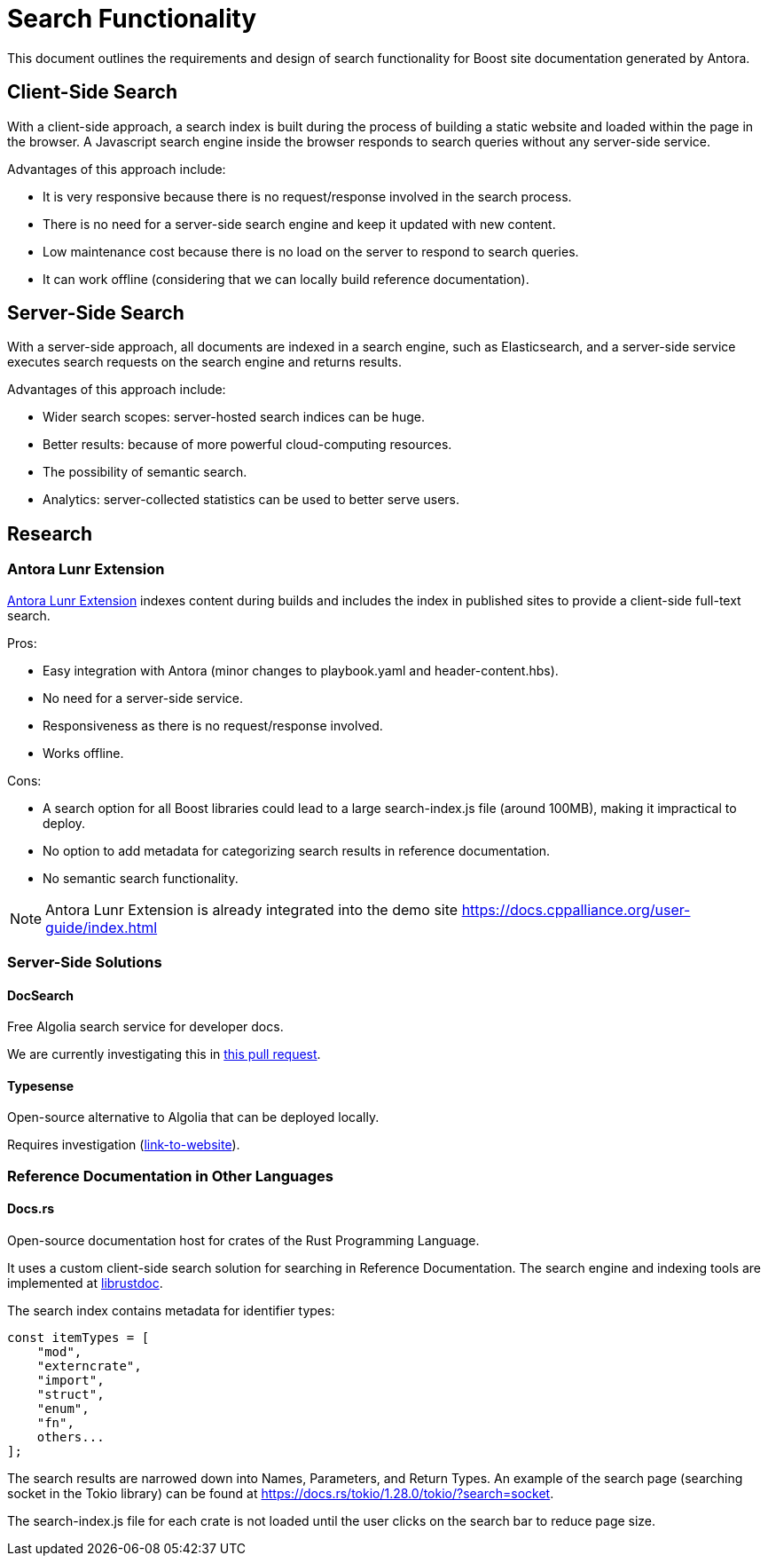 = Search Functionality

This document outlines the requirements and design of search functionality for Boost site documentation generated by Antora.

== Client-Side Search

With a client-side approach, a search index is built during the process of building a static website and loaded within the page in the browser. A Javascript search engine inside the browser responds to search queries without any server-side service.

Advantages of this approach include:

* It is very responsive because there is no request/response involved in the search process.
* There is no need for a server-side search engine and keep it updated with new content.
* Low maintenance cost because there is no load on the server to respond to search queries.
* It can work offline (considering that we can locally build reference documentation).

== Server-Side Search

With a server-side approach, all documents are indexed in a search engine, such as Elasticsearch, and a server-side service executes search requests on the search engine and returns results.

Advantages of this approach include:

* Wider search scopes: server-hosted search indices can be huge.
* Better results: because of more powerful cloud-computing resources.
* The possibility of semantic search.
* Analytics: server-collected statistics can be used to better serve users.

== Research

=== Antora Lunr Extension

https://gitlab.com/antora/antora-lunr-extension[Antora Lunr Extension] indexes content during builds and includes the index in published sites to provide a client-side full-text search.

Pros:

* Easy integration with Antora (minor changes to playbook.yaml and header-content.hbs).
* No need for a server-side service.
* Responsiveness as there is no request/response involved.
* Works offline.

Cons:

* A search option for all Boost libraries could lead to a large search-index.js file (around 100MB), making it impractical to deploy.
* No option to add metadata for categorizing search results in reference documentation.
* No semantic search functionality.

NOTE: Antora Lunr Extension is already integrated into the demo site https://docs.cppalliance.org/user-guide/index.html

=== Server-Side Solutions

==== DocSearch

Free Algolia search service for developer docs.

We are currently investigating this in https://github.com/cppalliance/site-docs/pull/54[this pull request].

==== Typesense

Open-source alternative to Algolia that can be deployed locally.

Requires investigation (https://typesense.org/[link-to-website]).

=== Reference Documentation in Other Languages

==== Docs.rs

Open-source documentation host for crates of the Rust Programming Language.

It uses a custom client-side search solution for searching in Reference Documentation. The search engine and indexing tools are implemented at https://github.com/rust-lang/rust/tree/master/src/librustdoc[librustdoc].

The search index contains metadata for identifier types:

[, Javascript]
----
const itemTypes = [
    "mod",
    "externcrate",
    "import",
    "struct",
    "enum",
    "fn",
    others...
];
----

The search results are narrowed down into Names, Parameters, and Return Types. An example of the search page (searching socket in the Tokio library) can be found at https://docs.rs/tokio/1.28.0/tokio/?search=socket.

The search-index.js file for each crate is not loaded until the user clicks on the search bar to reduce page size.
